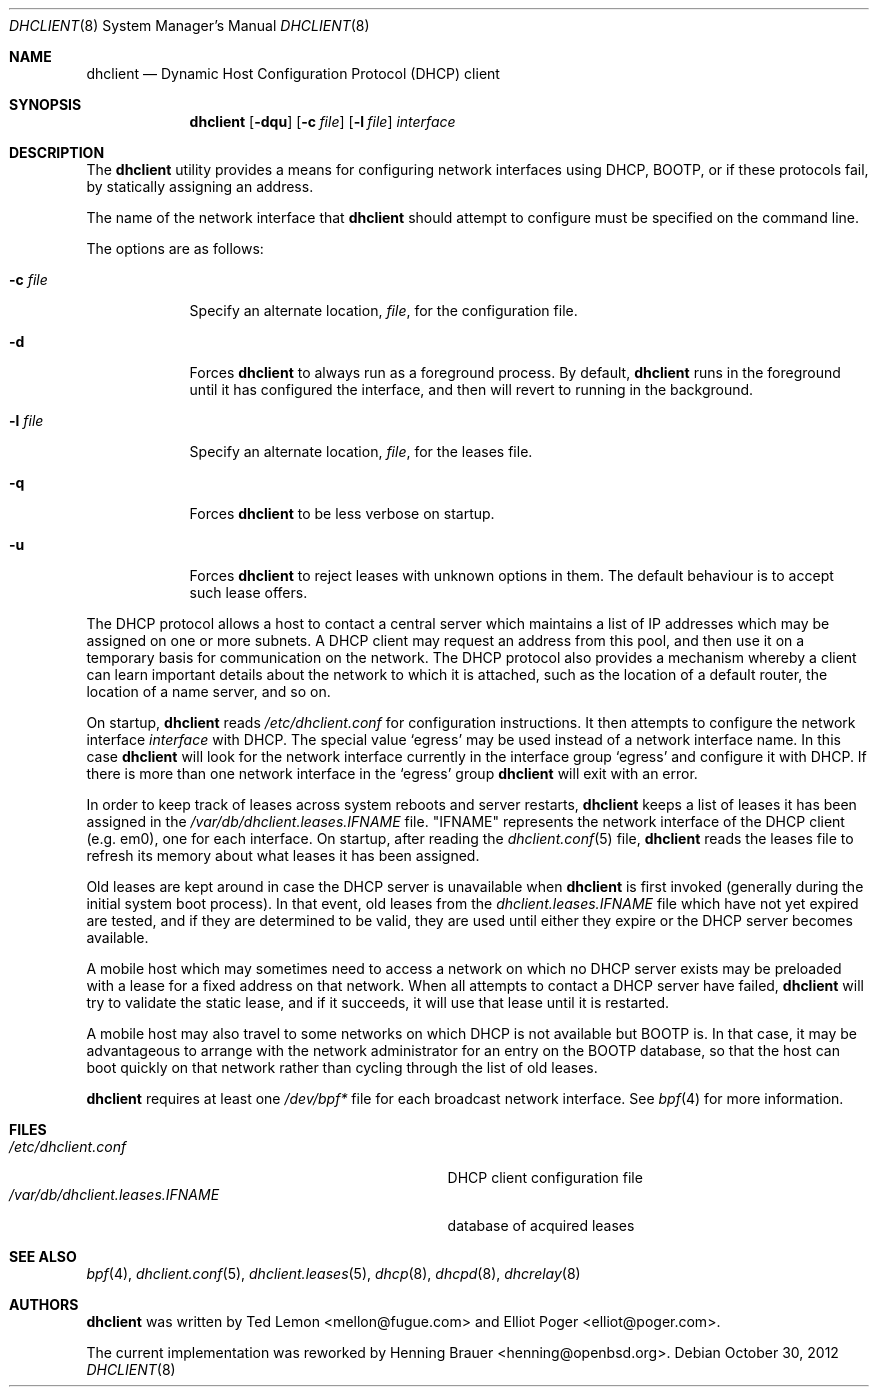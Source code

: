 .\" $OpenBSD: dhclient.8,v 1.9 2012/10/30 18:39:44 krw Exp $
.\"
.\" Copyright (c) 1997 The Internet Software Consortium.
.\" All rights reserved.
.\"
.\" Redistribution and use in source and binary forms, with or without
.\" modification, are permitted provided that the following conditions
.\" are met:
.\"
.\" 1. Redistributions of source code must retain the above copyright
.\"    notice, this list of conditions and the following disclaimer.
.\" 2. Redistributions in binary form must reproduce the above copyright
.\"    notice, this list of conditions and the following disclaimer in the
.\"    documentation and/or other materials provided with the distribution.
.\" 3. Neither the name of The Internet Software Consortium nor the names
.\"    of its contributors may be used to endorse or promote products derived
.\"    from this software without specific prior written permission.
.\"
.\" THIS SOFTWARE IS PROVIDED BY THE INTERNET SOFTWARE CONSORTIUM AND
.\" CONTRIBUTORS ``AS IS'' AND ANY EXPRESS OR IMPLIED WARRANTIES,
.\" INCLUDING, BUT NOT LIMITED TO, THE IMPLIED WARRANTIES OF
.\" MERCHANTABILITY AND FITNESS FOR A PARTICULAR PURPOSE ARE
.\" DISCLAIMED.  IN NO EVENT SHALL THE INTERNET SOFTWARE CONSORTIUM OR
.\" CONTRIBUTORS BE LIABLE FOR ANY DIRECT, INDIRECT, INCIDENTAL,
.\" SPECIAL, EXEMPLARY, OR CONSEQUENTIAL DAMAGES (INCLUDING, BUT NOT
.\" LIMITED TO, PROCUREMENT OF SUBSTITUTE GOODS OR SERVICES; LOSS OF
.\" USE, DATA, OR PROFITS; OR BUSINESS INTERRUPTION) HOWEVER CAUSED AND
.\" ON ANY THEORY OF LIABILITY, WHETHER IN CONTRACT, STRICT LIABILITY,
.\" OR TORT (INCLUDING NEGLIGENCE OR OTHERWISE) ARISING IN ANY WAY OUT
.\" OF THE USE OF THIS SOFTWARE, EVEN IF ADVISED OF THE POSSIBILITY OF
.\" SUCH DAMAGE.
.\"
.\" This software has been written for the Internet Software Consortium
.\" by Ted Lemon <mellon@fugue.com> in cooperation with Vixie
.\" Enterprises.  To learn more about the Internet Software Consortium,
.\" see ``http://www.isc.org/isc''.  To learn more about Vixie
.\" Enterprises, see ``http://www.vix.com''.
.Dd $Mdocdate: October 30 2012 $
.Dt DHCLIENT 8
.Os
.Sh NAME
.Nm dhclient
.Nd Dynamic Host Configuration Protocol (DHCP) client
.Sh SYNOPSIS
.Nm
.Op Fl dqu
.Op Fl c Ar file
.Op Fl l Ar file
.Ar interface
.Sh DESCRIPTION
The
.Nm
utility provides a means for configuring network interfaces using DHCP, BOOTP,
or if these protocols fail, by statically assigning an address.
.Pp
The name of the network interface that
.Nm
should attempt to
configure must be specified on the command line.
.Pp
The options are as follows:
.Bl -tag -width "-p port"
.It Fl c Ar file
Specify an alternate location,
.Ar file ,
for the configuration file.
.It Fl d
Forces
.Nm
to always run as a foreground process.
By default,
.Nm
runs in the foreground until it has configured the interface, and then
will revert to running in the background.
.It Fl l Ar file
Specify an alternate location,
.Ar file ,
for the leases file.
.It Fl q
Forces
.Nm
to be less verbose on startup.
.It Fl u
Forces
.Nm
to reject leases with unknown options in them.
The default behaviour is to accept such lease offers.
.El
.Pp
The DHCP protocol allows a host to contact a central server which
maintains a list of IP addresses which may be assigned on one or more
subnets.
A DHCP client may request an address from this pool, and
then use it on a temporary basis for communication on the network.
The DHCP protocol also provides a mechanism whereby a client can learn
important details about the network to which it is attached, such as
the location of a default router, the location of a name server, and
so on.
.Pp
On startup,
.Nm
reads
.Pa /etc/dhclient.conf
for configuration instructions.
It then attempts to configure the network interface
.Ar interface
with DHCP.
The special value
.Sq egress
may be used instead of a network interface name.
In this case
.Nm
will look for the network interface currently in the interface group
.Sq egress
and configure it with DHCP.
If there is more than one network interface in the
.Sq egress
group
.Nm
will exit with an error.
.Pp
In order to keep track of leases across system reboots and server
restarts,
.Nm
keeps a list of leases it has been assigned in the
.Pa /var/db/dhclient.leases.IFNAME
file.
.Qq IFNAME
represents the network interface of the DHCP client
.Pq e.g. em0 ,
one for each interface.
On startup, after reading the
.Xr dhclient.conf 5
file,
.Nm
reads the leases file to refresh its memory about what leases it has been
assigned.
.Pp
Old leases are kept around in case the DHCP server is unavailable when
.Nm
is first invoked (generally during the initial system boot
process).
In that event, old leases from the
.Pa dhclient.leases.IFNAME
file which have not yet expired are tested, and if they are determined to
be valid, they are used until either they expire or the DHCP server
becomes available.
.Pp
A mobile host which may sometimes need to access a network on which no
DHCP server exists may be preloaded with a lease for a fixed
address on that network.
When all attempts to contact a DHCP server have failed,
.Nm
will try to validate the static lease, and if it
succeeds, it will use that lease until it is restarted.
.Pp
A mobile host may also travel to some networks on which DHCP is not
available but BOOTP is.
In that case, it may be advantageous to
arrange with the network administrator for an entry on the BOOTP
database, so that the host can boot quickly on that network rather
than cycling through the list of old leases.
.Pp
.Nm
requires at least one
.Pa /dev/bpf*
file for each broadcast network interface.
See
.Xr bpf 4
for more information.
.Sh FILES
.Bl -tag -width /var/db/dhclient.leases.IFNAME~ -compact
.It Pa /etc/dhclient.conf
DHCP client configuration file
.It Pa /var/db/dhclient.leases.IFNAME
database of acquired leases
.El
.Sh SEE ALSO
.Xr bpf 4 ,
.Xr dhclient.conf 5 ,
.Xr dhclient.leases 5 ,
.Xr dhcp 8 ,
.Xr dhcpd 8 ,
.Xr dhcrelay 8
.Sh AUTHORS
.An -nosplit
.Nm
was written by
.An Ted Lemon Aq mellon@fugue.com
and
.An Elliot Poger Aq elliot@poger.com .
.Pp
The current implementation was reworked by
.An Henning Brauer Aq henning@openbsd.org .
